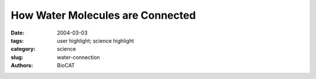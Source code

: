 How Water Molecules are Connected
#################################

:date: 2004-03-03
:tags: user highlight; science highlight
:category: science
:slug: water-connection
:authors: BioCAT

.. row::

    .. -------------------------------------------------------------------------
    .. column::
        :width: 4

        .. thumbnail::

            .. image:: {filename}/images/scihi/water.jpg
                :class: img-responsive


    .. -------------------------------------------------------------------------
    .. column::
        :width: 8

        Water may be the most important molecule on Earth, but our understanding of its properties is embarrassingly
        limited. In solid ice form, water takes on numerous phases and structures that can be studied by
        means of diffraction techniques. As a liquid, however, water poses a frustrating structural puzzle because
        of the complex hydrogen bonding that forms a disordered network. Recently, researchers from the Stanford Synchrotron
        Radiation Laboratory, the BESSY laboratory, Stockholm University, Linköping University, and Utrecht University have used
        the Bio-CAT 18-ID beamline at the APS, as well an Advanced Light Source (ALS) beamline, to obtain detailed information
        about the nearest neighbor coordination geometry in liquid water.

        Previous experimental efforts to understand water structure
        have relied on several methods including infrared spectroscopy
        and neutron and x-ray diffraction. Unfortunately, the
        structural information provided by infrared spectra is ambiguous
        for water, and diffraction provides only radial distribution
        functions that do not allow unique assignment of local hydrogen
        bonding configurations. In the work reported by Wernet et
        al., x-ray absorption spectroscopy (XAS) and x-ray Raman
        spectroscopy (XRS) were used to investigate local bonding in
        the first coordination shell of water. In XAS, x-rays are
        absorbed by core electrons close to the nucleus of the oxygen
        atoms in water; in XRS, the x-ray photons are inelastically scattered
        by the oxygen atoms. Both processes are highly sensitive
        to the hydrogen bonds formed by the water molecules. The
        XRS data were collected at the Bio-CAT18-ID beamline at the
        APS; the XAS measurements were carried out at the ALS.

        The researchers found that the hydrogen bonding of liquid
        water was very similar to that seen in the surface layers of ice but very different from the bonding observed in bulk ice, in
        which water molecules are tetrahedrally coordinated. This new
        finding indicates that, contrary to the conclusions of earlier
        work, bulk water is not predominantly four-fold coordinated.
        Instead, it appears that the x-ray spectroscopy results are consistent
        with quantum chemical models in which the water molecules
        form two hydrogen bonds with their neighbors. In this
        case, liquid water appears to consist of structures made of
        chains and rings, which are, in turn, weakly hydrogen-bonded
        to other chains and rings. 

         controversial because many computer simulations over the
        last 10 years tell a very different story. Because computer
        power has increased rapidly and experimental techniques have
        been more difficult to develop, the simulations have outpaced
        the empirical data. Based on the recent models, many scientists
        have concluded that, in changing from ice to liquid, water
        molecules maintain their four-fold tetrahedral network structure, but the liquid acquires more defects and disorder in the form of
        different bond lengths and bond angles. The new x-ray spectroscopy
        data discussed here do not support this conclusion,
        however, yielding a two-fold bonding picture instead.

        The debate on the structural picture is likely to continue, but
        these new data show the importance of third-generation facilities
        such as the APS synchrotron. Core excitation spectroscopies—especially
        XRS, which can only be done at the newest
        x-ray sources—are vital to understanding the local structure of
        a complex system such as water. *— David Voss*

        See: P.H. Wernet1,2, D. Nordlund3, U. Bergmann1, M. Cavalleri3,
        M. Odelius3, H. Ogasawara1,3, L.Å. Näslund1,3, T.K. Hirsch3,
        L. Ojamäe4, P. Glatzel5, L.G.M. Pettersson3, A. Nilsson1,3,
        “The Structure of the First Coordination Shell in Liquid Water,”
        Science 304, 995 (14 May 2004).
        Author Affiliations: 1Stanford Synchrotron Radiation Laboratory, 2BESSY, 3Stockholm University, 4Linköping
        University, 5Utrecht University
        Correspondence: nilsson@slac.stanford.edu

        This research was supported by the Swedish Foundation for Strategic
        Research, Swedish Natural Science Research Council, and U.S.
        National Science Foundation grant CHE-0089215. Generous grants of
        computer time at the Swedish National Supercomputer Center and the
        Center for Parallel Computing are gratefully acknowledged. Stanford
        Synchrotron Radiation Laboratory is a national user facility operated by
        Stanford University on behalf of the U.S. Department of Energy, Office
        of Basic Energy Sciences. The Advanced Light Source is supported by
        the Director, Office of Science, Office of Basic Energy Sciences,
        Materials Sciences Division, of the U.S. Department of Energy under
        Contract No. DE-AC03-6SF00098 at Lawrence Berkeley National
        Laboratory. The Biophysics Collaborative Access Team (Bio-CAT) is a
        National Institutes of Health-supported research center RR-08630. Use
        of the Advanced Photon Source was supported by the U.S. Department
        of Energy, Office of Science, Office of Basic Energy Sciences, under
        Contract No.W-31-109-ENG-38.